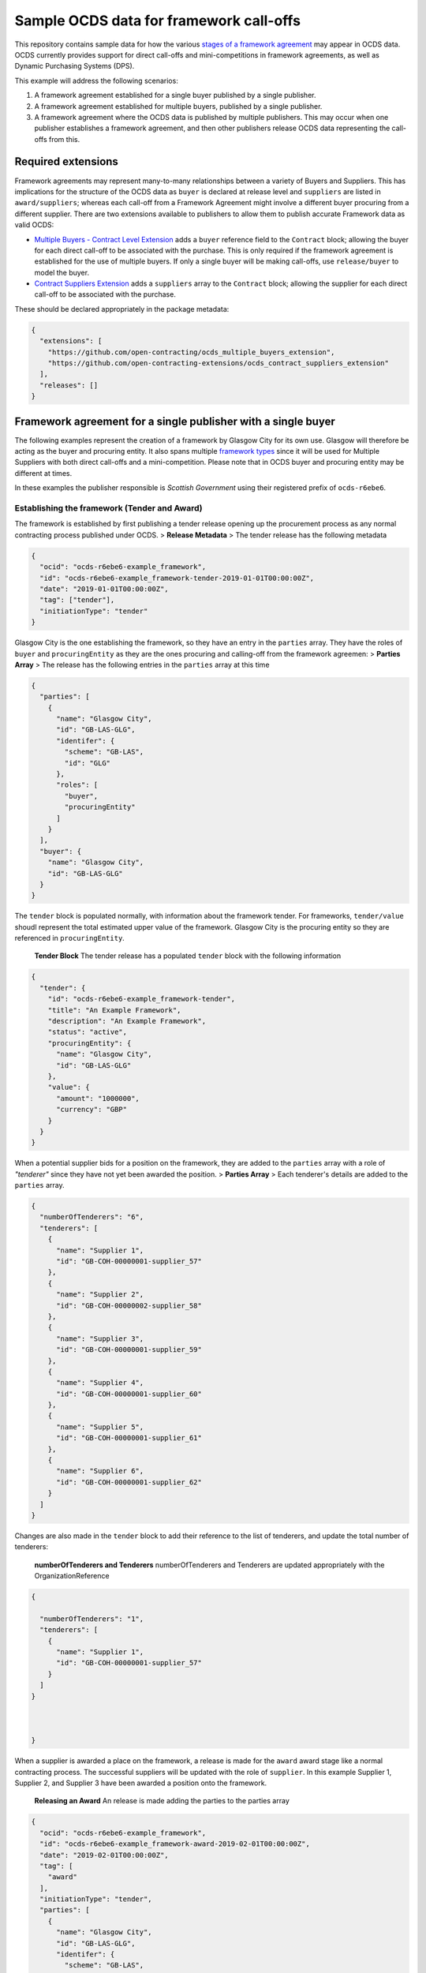 Sample OCDS data for framework call-offs
========================================

This repository contains sample data for how the various `stages of a
framework
agreement <http://standard.open-contracting.org/latest/en/implementation/related_processes>`__
may appear in OCDS data. OCDS currently provides support for direct
call-offs and mini-competitions in framework agreements, as well as
Dynamic Purchasing Systems (DPS).

This example will address the following scenarios:

1. A framework agreement established for a single buyer published by a single publisher.
2. A framework agreement established for multiple buyers, published by a single publisher.
3. A framework agreement where the OCDS data is published by multiple publishers. This may occur when one publisher establishes a framework agreement, and then other publishers release OCDS data representing the call-offs from this.

Required extensions
-------------------

Framework agreements may represent many-to-many relationships between a
variety of Buyers and Suppliers. This has implications for the structure
of the OCDS data as ``buyer`` is declared at release level and
``suppliers`` are listed in ``award/suppliers``; whereas each call-off
from a Framework Agreement might involve a different buyer procuring
from a different supplier. There are two extensions available to
publishers to allow them to publish accurate Framework data as valid
OCDS:

-  `Multiple Buyers - Contract Level
   Extension <https://extensions.open-contracting.org/en/extensions/contract_buyer/master/>`__
   adds a ``buyer`` reference field to the ``Contract`` block; allowing
   the buyer for each direct call-off to be associated with the
   purchase. This is only required if the framework agreement is
   established for the use of multiple buyers. If only a single buyer
   will be making call-offs, use ``release/buyer`` to model the buyer.
-  `Contract Suppliers
   Extension <https://extensions.open-contracting.org/en/extensions/contract_suppliers/master/>`__
   adds a ``suppliers`` array to the ``Contract`` block; allowing the
   supplier for each direct call-off to be associated with the purchase.

These should be declared appropriately in the package metadata:

.. code:: json

    {
      "extensions": [
        "https://github.com/open-contracting/ocds_multiple_buyers_extension",
        "https://github.com/open-contracting-extensions/ocds_contract_suppliers_extension"
      ],
      "releases": []
    }

Framework agreement for a single publisher with a single buyer
--------------------------------------------------------------

The following examples represent the creation of a framework by Glasgow
City for its own use. Glasgow will therefore be acting as the buyer and procuring entity. It also spans multiple `framework
types <http://standard.open-contracting.org/latest/en/implementation/related_processes/>`__
since it will be used for Multiple Suppliers with both direct call-offs
and a mini-competition. Please note that in OCDS buyer and procuring
entity may be different at times.

In these examples the publisher responsible is *Scottish Government*
using their registered prefix of ``ocds-r6ebe6``.

Establishing the framework (Tender and Award)
~~~~~~~~~~~~~~~~~~~~~~~~~~~~~~~~~~~~~~~~~~~~~

The framework is established by first publishing a tender release
opening up the procurement process as any normal contracting process
published under OCDS. > **Release Metadata** > The tender release has
the following metadata

.. code:: json

    {
      "ocid": "ocds-r6ebe6-example_framework",
      "id": "ocds-r6ebe6-example_framework-tender-2019-01-01T00:00:00Z",
      "date": "2019-01-01T00:00:00Z",
      "tag": ["tender"],
      "initiationType": "tender"
    }

Glasgow City is the one establishing the framework, so they have an
entry in the ``parties`` array. They have the roles of ``buyer`` and
``procuringEntity`` as they are the ones procuring and calling-off from
the framework agreemen: > **Parties Array** > The release has the
following entries in the ``parties`` array at this time

.. code:: json

    {
      "parties": [
        {
          "name": "Glasgow City",
          "id": "GB-LAS-GLG",
          "identifer": {
            "scheme": "GB-LAS",
            "id": "GLG"
          },
          "roles": [
            "buyer",
            "procuringEntity"
          ]
        }
      ],
      "buyer": {
        "name": "Glasgow City",
        "id": "GB-LAS-GLG"
      }
    }

The ``tender`` block is populated normally, with information about the
framework tender. For frameworks, ``tender/value`` shoudl represent the
total estimated upper value of the framework. Glasgow City is the
procuring entity so they are referenced in ``procuringEntity``.

    **Tender Block** The tender release has a populated ``tender`` block
    with the following information

.. code:: json

    {
      "tender": {
        "id": "ocds-r6ebe6-example_framework-tender",
        "title": "An Example Framework",
        "description": "An Example Framework",
        "status": "active",
        "procuringEntity": {
          "name": "Glasgow City",
          "id": "GB-LAS-GLG"
        },
        "value": {
          "amount": "1000000",
          "currency": "GBP"
        }
      }
    }

When a potential supplier bids for a position on the framework, they are
added to the ``parties`` array with a role of *"tenderer"* since they
have not yet been awarded the position. > **Parties Array** > Each
tenderer's details are added to the ``parties`` array.

.. code:: json

    {
      "numberOfTenderers": "6",
      "tenderers": [
        {
          "name": "Supplier 1",
          "id": "GB-COH-00000001-supplier_57"
        },
        {
          "name": "Supplier 2",
          "id": "GB-COH-00000002-supplier_58"
        },
        {
          "name": "Supplier 3",
          "id": "GB-COH-00000001-supplier_59"
        },
        {
          "name": "Supplier 4",
          "id": "GB-COH-00000001-supplier_60"
        },
        {
          "name": "Supplier 5",
          "id": "GB-COH-00000001-supplier_61"
        },
        {
          "name": "Supplier 6",
          "id": "GB-COH-00000001-supplier_62"
        }
      ]
    }

Changes are also made in the ``tender`` block to add their reference to
the list of tenderers, and update the total number of tenderers:

    **numberOfTenderers and Tenderers** numberOfTenderers and Tenderers
    are updated appropriately with the OrganizationReference

.. code:: json

    {

      "numberOfTenderers": "1",
      "tenderers": [
        {
          "name": "Supplier 1",
          "id": "GB-COH-00000001-supplier_57"
        }
      ]
    }



    }

When a supplier is awarded a place on the framework, a release is made
for the ``award`` award stage like a normal contracting process. The
successful suppliers will be updated with the role of ``supplier``. In
this example Supplier 1, Supplier 2, and Supplier 3 have been awarded a
position onto the framework.

    **Releasing an Award** An release is made adding the parties to the
    parties array

.. code:: json

    {
      "ocid": "ocds-r6ebe6-example_framework",
      "id": "ocds-r6ebe6-example_framework-award-2019-02-01T00:00:00Z",
      "date": "2019-02-01T00:00:00Z",
      "tag": [
        "award"
      ],
      "initiationType": "tender",
      "parties": [
        {
          "name": "Glasgow City",
          "id": "GB-LAS-GLG",
          "identifer": {
            "scheme": "GB-LAS",
            "id": "GLG"
          },
          "roles": [
            "procuringEntity"
          ]
        },
        {
          "name": "Supplier 1",
          "id": "GB-COH-00000001-supplier_57",
          "identifer": {
            "scheme": "GB-COH",
            "id": "00000001"
          },
          "roles": [
            "tenderer",
            "supplier"
          ]
        },
        {
          "name": "Supplier 2",
          "id": "GB-COH-00000001-supplier_58",
          "identifer": {
            "scheme": "GB-COH",
            "id": "00000002"
          },
          "roles": [
            "tenderer",
            "supplier"
          ]
        },
        {
          "name": "Supplier 3",
          "id": "GB-COH-00000001-supplier_59",
          "identifer": {
            "scheme": "GB-COH",
            "id": "00000003"
          },
          "roles": [
            "tenderer",
            "supplier"
          ]
        }
      ]
    }

An ``awards`` entry must also be published with the relevant information
about the award, and references to the Suppliers are made in the
``suppliers`` array. Frameworks list all suppliers on a single award
notice, with the ``value`` representing the total possible value of the
framework and covering all suppliers with a place on it. > **Award
block** > The award block is included in the release. It includes
OrganizationReferences to the suppliers in the ``suppliers`` array and
details of the award.

.. code:: json


      "awards": [
        {
          "id": "ocds-r6ebe6-example_framework-award-01",
          "title": "Award of suppliers on the example framework",
          "description": "Suppliers 1, 2, and 3 have been awarded a place on the framework",
          "status": "active",
          "date": "2019-02-01T00:00:00Z",
          "value": {
            "amount": 1000000,
            "currency": "GBP"
          },
          "suppliers": [
            {
              "name": "Supplier 1",
              "id": "GB-COH-00000001-supplier_57"
            },
            {
              "name": "Supplier 2",
              "id": "GB-COH-00000002-supplier_58"
            },
            {
              "name": "Supplier 3",
              "id": "GB-COH-00000001-supplier_59"
            }
          ],
          "contractPeriod": {
            "startDate": "2019-02-02",
            "endDate": "2020-01-31"
          }
        }
      ]

The framework is now established, and call-offs may now be made.

Making direct call-offs (Contract)
~~~~~~~~~~~~~~~~~~~~~~~~~~~~~~~~~~

A direct call-off from a framework agreement occurs when goods or
services are procured directly from a supplier on an existing framework
agreement without any further competition. For example a Framework may
be established to supply an office with stationery and a direct call-off
may be made to purchase items from this.

Following the establishment of the framework agreement, Glasgow now make
a direct call-off to Supplier 1. A release is made with the appropriate
release metadata: > **Release metadata** > The release for the direct
call-off has the following metadata.

.. code:: json

    {
      "ocid": "ocds-r6ebe6-example_framework",
      "id": "ocds-r6ebe6-example_framework-contract-2019-03-01T00:00:00Z",
      "date": "2019-03-01T00:00:00Z",
      "tag": [
        "contract"
      ]
    }

An item is added to the contracts array with the details of the
call-off, including the supplier and buyer information: > **Contracts
Block** > The release for the direct call-off has the following
information in the contracts block. This framework only has a single
buyer, so the ``buyer`` information does not need to be provided under
``contracts/buyer``. Here, the Contracts Suppliers extension provides
the ``contracts/suppliers`` array.

.. code:: json

    {
      "contracts": [
        {
          "id": "ocds-r6ebe6-example_framework-contract-01",
          "awardID": "ocds-r6ebe6-example_framework-award-01",
          "title": "The First direct call-Off",
          "description": "A direct call off to buy things from Supplier 1 ",
          "suppliers": [
            {
              "name": "Supplier 1",
              "id": "GB-COH-00000001-supplier_57"
            }
          ]
        }
      ]
    }

For each subsequent call-off a new item is added to the contracts array
and a release is published.

Running a mini-competition (``relatedProcess``)
~~~~~~~~~~~~~~~~~~~~~~~~~~~~~~~~~~~~~~~~~~~~~~~

Full Example: +
`011\_mini-competition\_tender.json </single_publisher/011_mini-competition_tender.json>`__

Call-offs from a framework agreement can also be made via a
mini-competition, where more than one supplier on the framework is
invited to submit a bid to provide specific goods, works or services to
a buyer.

Mini-competitions are represented in OCDS using a separate contracting
process, linked to the establishment of the framework, because they
involve a further competitive stage.

This is achieved through the following steps: + A *new contracting
process* with a *new OCID* is created to represent the Mini Competition
+ In the new process the ``relatedProcesses`` array contains an entry
referencing the OCID of the existing framework agreement + In the
``tender`` block of the new process, the ``procurementMethod`` is set to
``limited`` or ``selective`` to represent the fact that this was not an
open tender.

    Note: This is a new contracting process where the buyer is known and
    the suppliers will be determined by the award block. Therefore the
    schema changes made by `Multiple Buyers - Contract Level
    Extension <https://extensions.open-contracting.org/en/extensions/contract_buyer/master/>`__
    and `Contract Suppliers
    Extension <https://extensions.open-contracting.org/en/extensions/contract_suppliers/master/>`__
    that apply to the Contract block are not necessary to model
    mini-competitions.

Following the previous example of the Glasgow City framework agreement;
after making their direct call-offs Glasgow City hold a mini-competition
between suppliers on the framework. A new contracting process is created
with an entry in ``relatedProcesses`` referencing the original framework
agreement:

    **Release Metadata** A release for a new contracting process is
    begun with the following details.

.. code:: json

    {
      "ocid": "ocds-r6ebe6-example_framework-competition-01",
      "id": "ocds-r6ebe6-example_framework-competition-01-tender-2019-05-01T00:00:00Z",
      "date": "2019-05-01T00:00:00Z",
      "tag": [
        "tender"
      ],
      "initiationType": "tender",
      "buyer": {
        "name": "Glasgow City",
        "id": "GB-LAS-GLG"
      },
      "parties": [
        {
          "name": "Glasgow City",
          "id": "GB-LAS-GLG",
          "identifer": {
            "scheme": "GB-LAS",
            "id": "GLG"
          },
          "roles": [
            "buyer",
            "procuringEntity"
          ]
        }
      ],
      "relatedProcesses": [
        {
          "id": "ocds-r6ebe6-example_framework-parent",
          "relationship": "framework",
          "title": "An Example Framework",
          "scheme": "ocid",
          "identifer": "ocds-r6ebe6-example_framework",
          "uri": "https://example.org/records/ocds-r6ebe6-example_framework"
        }
      ],

    }

Since this is a ``tender`` release the ``tender`` block contains
information about the tender opportunity. The ``procurementMethod`` is
set to ``selective`` to indicate that this is not an open tender. >
**Tender Block** > The new contracting process' tender block contains
the following information.

.. code:: json

    "tender": {
      "id": "ocds-r6ebe6-example_framework-tender",
      "title": "An Example Mini Competition",
      "description": "A mini competition run off of the original framework",
      "status": "active",
      "procurementMethod": "selective",
      "procuringEntity": {
        "name": "Glasgow City",
        "id": "GB-LAS-GLG"
      },
      "value": {
        "amount": "2000",
        "currency": "GBP"
      }

    }

From this point the contracting process continues as normal, with the
award and contract stages being released under the new OCID created for
the mini-competition.

Framework agreement for a single publisher with multiple buyers
---------------------------------------------------------------

+ Reminder about extensions

Establishing the framework agreement
~~~~~~~~~~~~~~~~~~~~~~~~~~~~~~~~~~~~

Making direct call-offs
~~~~~~~~~~~~~~~~~~~~~~~

Running a mini-competition
~~~~~~~~~~~~~~~~~~~~~~~~~~

Framework agreement across multiple publishers
----------------------------------------------

Framework agreements may sometimes span data published by two or more
different publishers. For example a framework agreement established and
published by the UK National Government may be called off by buyers that
are published by the Scottish Government or a regional publisher.

There is very little difference in the OCDS representing a framework
agreement handled by a single publisher, and a framework agreement with
which multiple publishers interact. Since the OCID is globally unique it
is used by both the publisher representing the framework setup and the
publisher representing the call-offs from the framework.

In the following samples, the framework agreement is published by *Crown
Commercial Services* using their registered prefix of ``ocds-b5fd17``.
The purchases from the framework are made by entities published by
*Scottish Government* using their registered prefix of ``ocds-r6ebe6``.

Considerations for integrating systems
~~~~~~~~~~~~~~~~~~~~~~~~~~~~~~~~~~~~~~

To publish accurate OCDS data spanning multiple publishers,
considerations must be made to integrate the data across multiple
systems.

System integration should cover: + ``ocid`` - to link direct calls offs
to framework establishments and to link mini-competitions to framework
establishments + ``award.id`` - to link direct calls offs to framework
establishments + ``parties.id`` - to keep consistent organisation
identifiers between publishers + ``contracts.id`` - to avoid clashing
contract ids for direct call-offs

Publisher 1 sets up the framework (Tender and Award)
~~~~~~~~~~~~~~~~~~~~~~~~~~~~~~~~~~~~~~~~~~~~~~~~~~~~

The first stages of the framework agreement are very similar to that
when it only concerns a single publisher. In this sample, Crown
Commercial Services establishes a framework agreement: > **Release
Metadata** > The tender release has the following metadata.

.. code:: json

    {
      "ocid": "ocds-b5fd17-second_example_framework",
      "id": "ocds-b5fd17-second_example_framework-tender-2019-03-01T00:00:00Z",
      "date": "2019-03-01T00:00:00Z",
      "tag": [
        "tender"
      ],
      "initiationType": "tender",
      "parties": [
        {
          "name": "Crown Commercial Services",
          "id": "GB-GOR-EA1015",
          "identifer": {
            "scheme": "GB-GOR",
            "id": "EA1015"
          },
          "roles": [
            "procuringEntity"
          ]
        }
      ]
    }

They are the procuring entity of the framework so they are referenced
under ``tender/procuringEntity``: > **Tender Block** > The tender
release has the following information in the ``tender`` block

.. code:: json

    {
      "tender": {
        "id": "ocds-b5fd17-second_example_framework-tender",
        "title": "An Example National Framework",
        "description": "An Example National Framework",
        "status": "active",
        "procuringEntity": {
          "name": "Crown Commercial Services",
          "id": "GB-LAS-GLG"
        },
        "value": {
          "amount": "1000000",
          "currency": "GBP"
        }
      }
    }

Next the Suppliers are awarded a place on the framework agreement.
Supplier 1, Supplier 2, and Supplier 3 have made it into the framework.
The tenderers are included as part of the award release: > Remember to
update the entries under ``release/parties`` as well!

    **Awards** The awards release has the following information in
    ``awards``.

.. code:: json

    {
      "awards": [
        {
          "id": "ocds-b5fd17-second_example_framework-award",
          "title": "Award of suppliers on the example framework",
          "description": "Suppliers 1, 2, and 3 have been awarded a place on the framework",
          "status": "active",
          "date": "2019-04-01T00:00:00Z",
          "value": {
            "amount": 1000000,
            "currency": "GBP"
          },
          "suppliers": [
            {
              "name": "Supplier 1",
              "id": "GB-COH-00000001-supplier_57"
            },
            {
              "name": "Supplier 2",
              "id": "GB-COH-00000002-supplier_58"
            },
            {
              "name": "Supplier 3",
              "id": "GB-COH-00000001-supplier_59"
            }
          ],
          "contractPeriod": {
            "startDate": "2019-04-01",
            "endDate": "2020-03-31"
          }
        }
      ]
    }

The framework is now established, and call-offs may be made from it.

Buyers under a separate publisher make direct call-offs (Contract)
~~~~~~~~~~~~~~~~~~~~~~~~~~~~~~~~~~~~~~~~~~~~~~~~~~~~~~~~~~~~~~~~~~

With the framework agreement in place and published by *Crown Commercial
Services*, it becomes possible to represent direct call-offs made by
another publisher.

A direct call-off is represented by a ``contract`` block; so an OCDS
release is published by *Scottish Government* containing the details of
the Call-Off. To guarantee its uniqueness *Scottish Government* preface
the release ID with their registered prefix: > **Release metadata** >
The direct call-off has the following metadata.
``json  {    "ocid": "ocds-b5fd17-second_example_framework",    "id": "ocds-r6ebe6-second_example_framework-contract-2019-04-20 T00:00:00Z",    "date": "2019-04-20T00:00:00Z",    "tag": [      "contract"    ]  }``

The buyer is also added to the ``parties`` array with the appropriate
role, in this case *East Ayrshire*:

    **Parties Array** The contract release representing the direct
    call-off has the following update to the ``parties`` array.

    .. code:: json

        {
        "parties": [
        {
        "name": "East Ayrshire",
        "id": "GB-LAS-EAY",
        "identifer": {
        "scheme": "GB-LAS",
        "id": "EAY"
        },
        "roles": [
        "buyer",
        "procuringEntity"
        ]
        }
        ]
        }

As before the contract section refers back to the ``awardID`` of the
framework agreement published by *Crown Commercial Services*. This will
require access to the Award ID and the OCID of the framework agreement:
> **Contracts References** > The contracts section refers back to the id
of the award in ``awardID``

.. code:: json

    {
      "contracts": [
        {
          "id": "ocds-r6ebe6-second_example_framework-contract-02",
          "awardID": "ocds-b5fd17-second_example_framework-award"
        }
      ]
    }

Remember to include the ``buyer`` and ``suppliers`` in this section,
added by the extensions used: > **Buyer and Supplier In Contracts** >
The contract section has the following information stored in ``buyer``
and ``suppliers``. The ids used for each supplier will need to match
between publisher systems -- following good practices around
`organisation
identifiers <http://standard.open-contracting.org/latest/en/schema/identifiers/#organization-ids>`__
is recommended to assist in this.

.. code:: json

    {
      "buyer": {
        "name": "East Ayrshire",
        "id": "GB-LAS-EAY"
      },
      "suppliers": [
        {
          "name": "Supplier 2",
          "id": "GB-COH-00000001-supplier_58"
        }
      ],
    }

A buyer under a separate publisher runs a mini-competition (``relatedProcess``)
~~~~~~~~~~~~~~~~~~~~~~~~~~~~~~~~~~~~~~~~~~~~~~~~~~~~~~~~~~~~~~~~~~~~~~~~~~~~~~~

Full Example: +
`017\_two\_publishers\_framework\_minicompetition\_tender.json </multi_publisher/017_two_publishers_framework_minicompetition_tender.json>`__

Since mini-competitions are represented using a new contracting process,
a reference to the original Framework OCID should be included and the
contracting process should proceed as a normal process under OCDS.

In this example, Edinburgh are running a mini-competition on the
framework agreement established previously by *Crown Commercial
Services*: > **Tender Release Metadata** > The tender release has the
following data; note the entry in the ``relatedProcesses`` array.

.. code:: json

    {
      "ocid": "ocds-r6ebe6-minicompetiion_from_other_publisher_framework",
      "id": "ocds-r6ebe6-minicompetiion_from_other_publisher_framework-tender-2019-05-01T00:00:00Z",
      "date": "2019-05-01T00:00:00Z",
      "tag": [
        "tender"
      ],
      "initiationType": "tender",
      "buyer": {
        "name": "Edinburgh",
        "id": "GB-LAS-EDH"
      },
      "parties": [
        {
          "name": "Edinburgh",
          "id": "GB-LAS-EDH",
          "identifer": {
            "scheme": "GB-LAS",
            "id": "EDH"
          },
          "roles": [
            "buyer",
            "procuringEntity"
          ]
        }
      ],
      "relatedProcesses": [
        {
          "id": "ocds-b5fd17-second_example_framework-parent",
          "relationship": "framework",
          "title": "An Example National Framework",
          "scheme": "ocid",
          "identifer": "ocds-b5fd17-second_example_framework",
          "uri": "https://example.org/records/ocds-r6ebe6-example_framework"
        }
      ]
    }

Dynamic Purchasing Systems
--------------------------

A Dynamic Purchasing System (DPS) is similar to a framework agreement
with the exception that new suppliers may be awarded a position on the
system at any time.

-  What implications does this have for our award model?
-  Create a new award for each supplier awarded a space on the
   framework.
-  Add them to the original award for the set-up of the framework.
